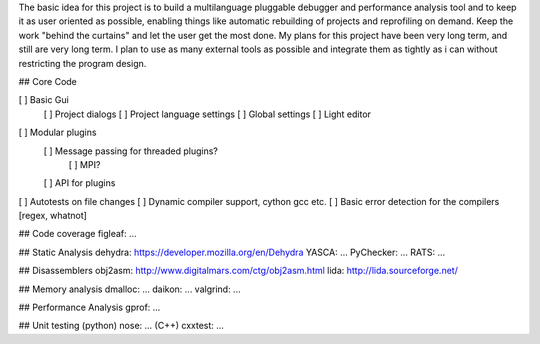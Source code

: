 The basic idea for this project is to build a multilanguage pluggable debugger and performance analysis tool
and to keep it as user oriented as possible, enabling things like automatic rebuilding of projects and reprofiling
on demand. Keep the work "behind the curtains" and let the user get the most done.
My plans for this project have been very long term, and still are very long term. I plan to use as many external tools as possible and integrate them as tightly as i can without restricting the program design.

## Core Code

[ ] Basic Gui
 [ ] Project dialogs
 [ ] Project language settings
 [ ] Global settings
 [ ] Light editor
[ ] Modular plugins
 [ ] Message passing for threaded plugins?
  [ ] MPI?
  
 [ ] API for plugins
[ ] Autotests on file changes
[ ] Dynamic compiler support, cython gcc etc.
[ ] Basic error detection for the compilers [regex, whatnot]

## Code coverage
figleaf: ...

## Static Analysis
dehydra: https://developer.mozilla.org/en/Dehydra
YASCA: ...
PyChecker: ...
RATS: ...

## Disassemblers
obj2asm: http://www.digitalmars.com/ctg/obj2asm.html
lida: http://lida.sourceforge.net/

## Memory analysis
dmalloc: ...
daikon: ...
valgrind: ...

## Performance Analysis
gprof: ...

## Unit testing
(python) nose: ...
(C++) cxxtest: ...

